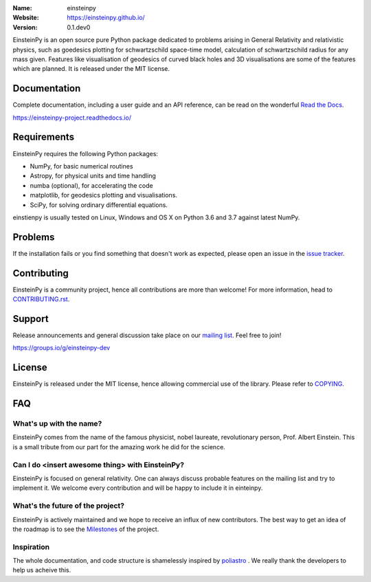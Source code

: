 .. einsteinpy

.. image:: http://einsteinpy.github.io/img/logo.png
   :target: http://einsteinpy.github.io/
   :alt: EinsteinPy logo
   :width: 675px
   :align: center

.. |astropy| image:: http://img.shields.io/badge/powered%20by-AstroPy-orange.svg?style=flat-square
   :target: http://www.astropy.org/

.. |mailing| image:: https://img.shields.io/badge/mailing%20list-groups.io-8cbcd1.svg?style=flat-square
   :target: https://groups.io/g/einsteinpy-dev

.. |gitter| image:: https://badges.gitter.im/EinsteinPy-Project/EinsteinPy.svg
   :alt: Join the chat at https://gitter.im/EinsteinPy-Project/EinsteinPy
   :target: https://gitter.im/EinsteinPy-Project/EinsteinPy?utm_source=badge&utm_medium=badge&utm_campaign=pr-badge&utm_content=badge

.. |license| image:: https://img.shields.io/badge/license-MIT-blue.svg?style=flat-square
   :target: https://github.com/einsteinpy/einsteinpy/raw/master/COPYING

.. |docs| image:: https://img.shields.io/badge/docs-latest-brightgreen.svg?style=flat-square
   :target: https://einsteinpy-project.readthedocs.io/en/latest/?badge=latest
   
.. |travisci| image:: https://img.shields.io/travis/einsteinpy/einsteinpy/master.svg?style=flat-square&logo=travis
   :target: https://travis-ci.org/einsteinpy/einsteinpy

.. |codeclimate| image:: https://api.codeclimate.com/v1/badges/6efb3f754d20777d8b8d/maintainability
   :target: https://codeclimate.com/github/einsteinpy/einsteinpy/maintainability
   :alt: Maintainability

.. |circleci| image:: https://img.shields.io/circleci/project/github/einsteinpy/einsteinpy/master.svg?style=flat-square&logo=circleci
   :target: https://circleci.com/gh/einsteinpy/einsteinpy



:Name: einsteinpy
:Website: https://einsteinpy.github.io/
:Version: 0.1.dev0

|astropy| |mailing| |gitter| |license|

|travisci| |codeclimate| |circleci|

EinsteinPy is an open source pure Python package dedicated to problems arising in General Relativity and relativistic physics, such as goedesics plotting for schwartzschild space-time model, calculation of schwartzschild radius for any mass given. Features like visualisation of geodesics of curved black holes and 3D visualisations are some of the features which are planned.
It is released under the MIT license.

Documentation
=============

|docs|

Complete documentation, including a user guide and an API reference, can be read on
the wonderful `Read the Docs`_.

https://einsteinpy-project.readthedocs.io/

.. _`Read the Docs`: https://readthedocs.org/

Requirements
============

EinsteinPy requires the following Python packages:

* NumPy, for basic numerical routines
* Astropy, for physical units and time handling
* numba (optional), for accelerating the code
* matplotlib, for geodesics plotting and visualisations.
* SciPy, for solving ordinary differential equations.

einstienpy is usually tested on Linux, Windows and OS X on Python
3.6 and 3.7 against latest NumPy.

Problems
========

If the installation fails or you find something that doesn't work as expected,
please open an issue in the `issue tracker`_.

.. _`issue tracker`: https://github.com/einsteinpy/einsteinpy/issues

Contributing
============

.. image:: https://img.shields.io/waffle/label/einsteinpy/einsteinpy/1%20-%20Ready.svg?style=flat-square
   :target: https://waffle.io/einsteinpy/einsteinpy
   :alt: 'Stories in Ready'

EinsteinPy is a community project, hence all contributions are more than
welcome! For more information, head to `CONTRIBUTING.rst`_.

.. _`CONTRIBUTING.rst`: https://github.com/einsteinpy/einsteinpy/blob/master/CONTRIBUTING.rst

Support
=======

|mailing|

Release announcements and general discussion take place on our `mailing list`_.
Feel free to join!

.. _`mailing list`: https://groups.io/g/einsteinpy-dev

https://groups.io/g/einsteinpy-dev

License
=======

|license|

EinsteinPy is released under the MIT license, hence allowing commercial
use of the library. Please refer to `COPYING`_. 

.. _`COPYING`: https://github.com/einsteinpy/einsteinpy/blob/master/COPYING

FAQ
===

What's up with the name?
------------------------

EinsteinPy comes from the name of the famous physicist, nobel laureate, revolutionary person, Prof. Albert Einstein. 
This is a small tribute from our part for the amazing work he did for the science.

Can I do <insert awesome thing> with EinsteinPy?
-----------------------------------------------

EinsteinPy is focused on general relativity.  One can always discuss probable features on the mailing list and try to implement it. 
We welcome every contribution and will be happy to include it in einteinpy.

What's the future of the project?
---------------------------------

EinsteinPy is actively maintained and we hope to receive an influx of new contributors.
The best way to get an idea of the roadmap is to see the `Milestones`_ of
the project.

.. _`Milestones`: https://github.com/poliastro/poliastro/milestones

Inspiration
-----------

The whole documentation, and code structure is shamelessly inspired by `poliastro`_ . We really thank the developers to 
help us acheive this.

.. _`poliastro`: https://docs.poliastro.space/

